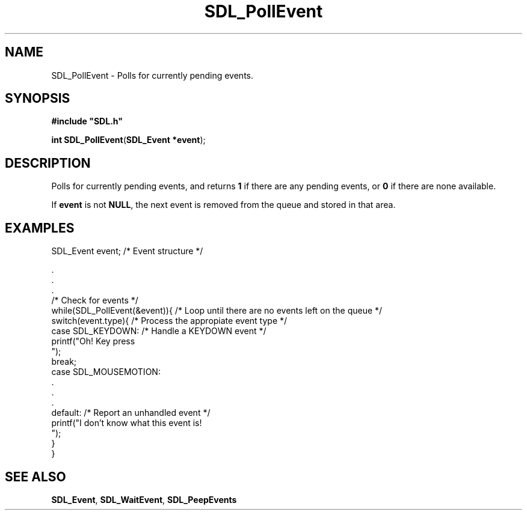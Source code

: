 .TH "SDL_PollEvent" "3" "Tue 11 Sep 2001, 22:59" "SDL" "SDL API Reference" 
.SH "NAME"
SDL_PollEvent \- Polls for currently pending events\&.
.SH "SYNOPSIS"
.PP
\fB#include "SDL\&.h"
.sp
\fBint \fBSDL_PollEvent\fP\fR(\fBSDL_Event *event\fR);
.SH "DESCRIPTION"
.PP
Polls for currently pending events, and returns \fB1\fR if there are any pending events, or \fB0\fR if there are none available\&. 
.PP
If \fBevent\fR is not \fBNULL\fP, the next event is removed from the queue and stored in that area\&.
.SH "EXAMPLES"
.PP
.PP
.nf
\f(CWSDL_Event event; /* Event structure */

\&.
\&.
\&.
/* Check for events */
while(SDL_PollEvent(&event)){  /* Loop until there are no events left on the queue */
  switch(event\&.type){  /* Process the appropiate event type */
    case SDL_KEYDOWN:  /* Handle a KEYDOWN event */         
      printf("Oh! Key press
");
      break;
    case SDL_MOUSEMOTION:
      \&.
      \&.
      \&.
    default: /* Report an unhandled event */
      printf("I don\&'t know what this event is!
");
  }
}\fR
.fi
.PP
.SH "SEE ALSO"
.PP
\fI\fBSDL_Event\fR\fR, \fI\fBSDL_WaitEvent\fP\fR, \fI\fBSDL_PeepEvents\fP\fR
.\" created by instant / docbook-to-man, Tue 11 Sep 2001, 22:59
